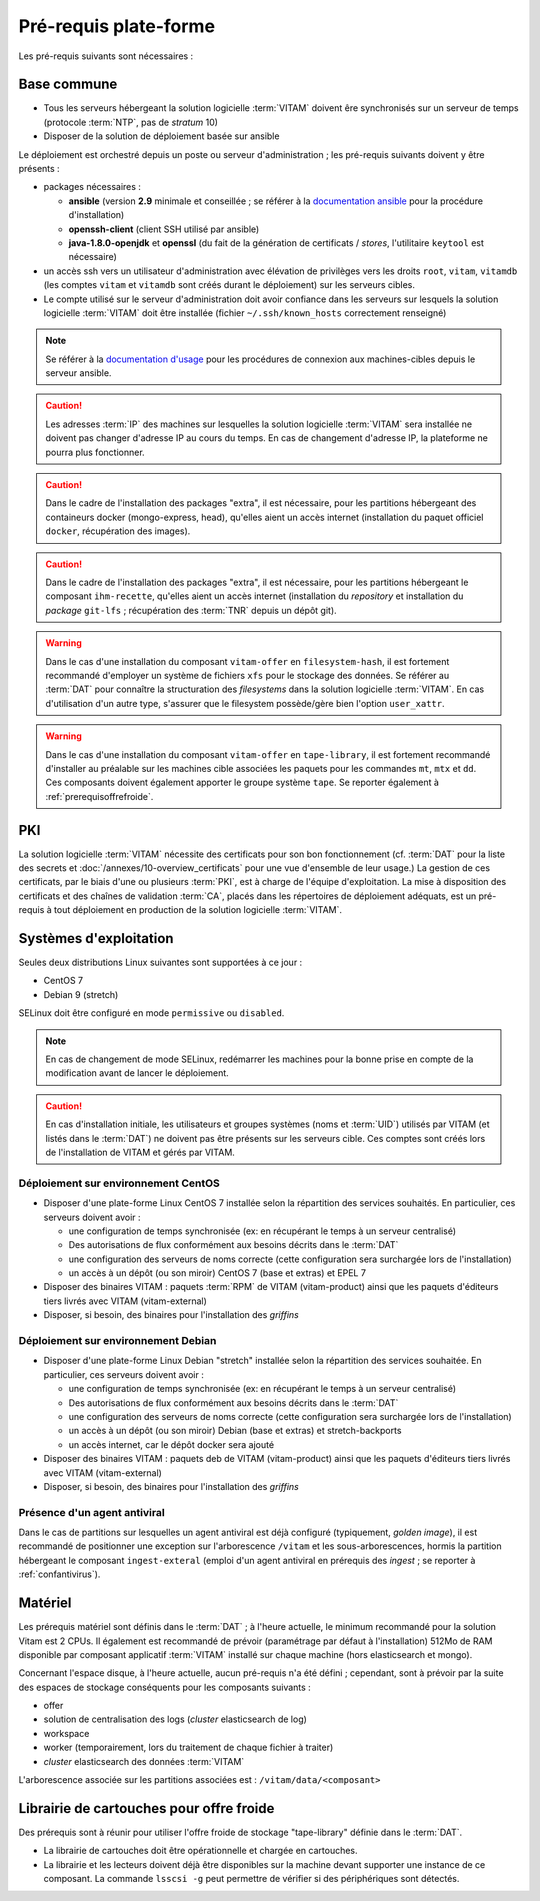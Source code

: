 Pré-requis plate-forme
######################

Les pré-requis suivants sont nécessaires :


Base commune
============

* Tous les serveurs hébergeant la solution logicielle :term:`VITAM` doivent êre synchronisés sur un serveur de temps (protocole :term:`NTP`, pas de *stratum* 10)
* Disposer de la solution de déploiement basée sur ansible

.. penser à ajouter une note sur /etc/hostname

Le déploiement est orchestré depuis un poste ou serveur d'administration ; les pré-requis suivants doivent y être présents :

* packages nécessaires :

  + **ansible** (version **2.9** minimale et conseillée ; se référer à la `documentation ansible <http://docs.ansible.com/ansible/latest/intro_installation.html>`_ pour la procédure d'installation)
  + **openssh-client** (client SSH utilisé par ansible)
  + **java-1.8.0-openjdk** et **openssl** (du fait de la génération de certificats / *stores*, l'utilitaire ``keytool`` est nécessaire)

* un accès ssh vers un utilisateur d'administration avec élévation de privilèges vers les droits ``root``, ``vitam``, ``vitamdb`` (les comptes ``vitam`` et ``vitamdb`` sont créés durant le déploiement) sur les serveurs cibles.  
* Le compte utilisé sur le serveur d'administration doit avoir confiance dans les serveurs sur lesquels la solution logicielle :term:`VITAM` doit être installée (fichier ``~/.ssh/known_hosts`` correctement renseigné)

.. note:: Se référer à la `documentation d'usage <http://docs.ansible.com/ansible/latest/intro_getting_started.html>`_ pour les procédures de connexion aux machines-cibles depuis le serveur ansible.

.. caution:: Les adresses :term:`IP` des machines sur lesquelles la solution logicielle :term:`VITAM` sera installée ne doivent pas changer d'adresse IP au cours du temps. En cas de changement d'adresse IP, la plateforme ne pourra plus fonctionner.

.. caution:: Dans le cadre de l'installation des packages "extra", il est nécessaire, pour les partitions hébergeant des containeurs docker (mongo-express, head), qu'elles aient un accès internet (installation du paquet officiel ``docker``, récupération des images).

.. caution:: Dans le cadre de l'installation des packages "extra", il est nécessaire, pour les partitions hébergeant le composant ``ihm-recette``, qu'elles aient un accès internet (installation du `repository` et installation du `package` ``git-lfs`` ; récupération des :term:`TNR` depuis un dépôt git).

.. warning:: Dans le cas d'une installation du composant ``vitam-offer`` en ``filesystem-hash``, il est fortement recommandé d'employer un système de fichiers ``xfs`` pour le stockage des données. Se référer au :term:`DAT` pour connaître la structuration des *filesystems* dans la solution logicielle :term:`VITAM`. En cas d'utilisation d'un autre type, s'assurer que le filesystem possède/gère bien l'option ``user_xattr``.

.. warning:: Dans le cas d'une installation du composant ``vitam-offer`` en ``tape-library``, il est fortement recommandé d'installer au préalable sur les machines cible associées les paquets pour les commandes ``mt``, ``mtx`` et ``dd``. Ces composants doivent également apporter le groupe système ``tape``. Se reporter également à :ref:`prerequisoffrefroide`.

PKI
===

La solution logicielle :term:`VITAM` nécessite des certificats pour son bon fonctionnement (cf. :term:`DAT` pour la liste des secrets et :doc:`/annexes/10-overview_certificats` pour une vue d'ensemble de leur usage.) La gestion de ces certificats, par le biais d'une ou plusieurs :term:`PKI`, est à charge de l'équipe d'exploitation. La mise à disposition des certificats et des chaînes de validation :term:`CA`, placés dans les répertoires de déploiement adéquats, est un pré-requis à tout déploiement en production de la solution logicielle :term:`VITAM`.

.. seealso:: Veuillez vous référer à la section :doc:`/annexes/10-overview_certificats` pour la liste des certificats nécessaires au déploiement de la solution VITAM, ainsi que pour leurs répertoires de déploiement.


Systèmes d'exploitation
=======================

Seules deux distributions Linux suivantes sont supportées à ce jour :

* CentOS 7
* Debian 9 (stretch)

SELinux doit être configuré en mode ``permissive`` ou ``disabled``.

.. note:: En cas de changement de mode SELinux, redémarrer les machines pour la bonne prise en compte de la modification avant de lancer le déploiement.

.. Sujets à adresser : préciser la version minimale ; donner une matrice de compatibilité -> post-V1

.. caution:: En cas d'installation initiale, les utilisateurs et groupes systèmes (noms et :term:`UID`) utilisés par VITAM (et listés dans le :term:`DAT`) ne doivent pas être présents sur les serveurs cible. Ces comptes sont créés lors de l'installation de VITAM et gérés par VITAM.

Déploiement sur environnement CentOS
------------------------------------

* Disposer d'une plate-forme Linux CentOS 7 installée selon la répartition des services souhaités. En particulier, ces serveurs doivent avoir :

  + une configuration de temps synchronisée (ex: en récupérant le temps à un serveur centralisé)
  + Des autorisations de flux conformément aux besoins décrits dans le :term:`DAT`
  + une configuration des serveurs de noms correcte (cette configuration sera surchargée lors de l'installation)
  + un accès à un dépôt (ou son miroir) CentOS 7 (base et extras) et EPEL 7

* Disposer des binaires VITAM : paquets :term:`RPM` de VITAM (vitam-product) ainsi que les paquets d'éditeurs tiers livrés avec VITAM (vitam-external)
* Disposer, si besoin, des binaires pour l'installation des *griffins*

Déploiement sur environnement Debian
------------------------------------

* Disposer d'une plate-forme Linux Debian "stretch" installée selon la répartition des services souhaitée. En particulier, ces serveurs doivent avoir :

  + une configuration de temps synchronisée (ex: en récupérant le temps à un serveur centralisé)
  + Des autorisations de flux conformément aux besoins décrits dans le :term:`DAT`
  + une configuration des serveurs de noms correcte (cette configuration sera surchargée lors de l'installation)
  + un accès à un dépôt (ou son miroir) Debian (base et extras) et stretch-backports
  + un accès internet, car le dépôt docker sera ajouté

* Disposer des binaires VITAM : paquets deb de VITAM (vitam-product) ainsi que les paquets d'éditeurs tiers livrés avec VITAM (vitam-external)
* Disposer, si besoin, des binaires pour l'installation des *griffins*

Présence d'un agent antiviral
-----------------------------

Dans le cas de partitions sur lesquelles un agent antiviral est déjà configuré (typiquement, *golden image*), il est recommandé de positionner une exception sur l'arborescence ``/vitam`` et les sous-arborescences, hormis la partition hébergeant le composant ``ingest-exteral`` (emploi d'un agent antiviral en prérequis des *ingest* ; se reporter à :ref:`confantivirus`).

Matériel
========

Les prérequis matériel sont définis dans le :term:`DAT` ; à l'heure actuelle, le minimum recommandé pour la solution Vitam est 2 CPUs. Il également est recommandé de prévoir (paramétrage par défaut à l'installation) 512Mo de RAM disponible par composant applicatif :term:`VITAM` installé sur chaque machine (hors elasticsearch et mongo).

Concernant l'espace disque, à l'heure actuelle, aucun pré-requis n'a été défini ; cependant, sont à prévoir par la suite des espaces de stockage conséquents pour les composants suivants :

* offer
* solution de centralisation des logs (`cluster` elasticsearch de log)
* workspace
* worker (temporairement, lors du traitement de chaque fichier à traiter)
* `cluster` elasticsearch des données :term:`VITAM`

L'arborescence associée sur les partitions associées est : ``/vitam/data/<composant>``

.. _prerequisoffrefroide:

Librairie de cartouches pour offre froide
=========================================

Des prérequis sont à réunir pour utiliser l'offre froide de stockage "tape-library" définie dans le :term:`DAT`.

* La librairie de cartouches doit être opérationnelle et chargée en cartouches.
* La librairie et les lecteurs doivent déjà être disponibles sur la machine devant supporter une instance de ce composant. La commande ``lsscsi -g`` peut permettre de vérifier si des périphériques sont détectés.
